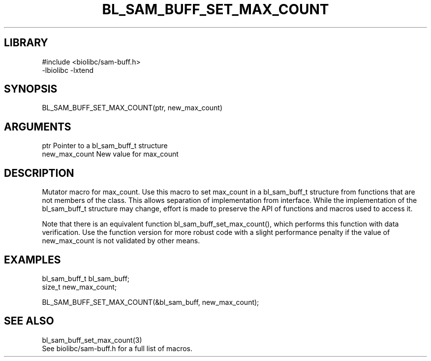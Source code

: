 \" Generated by /home/bacon/scripts/gen-get-set
.TH BL_SAM_BUFF_SET_MAX_COUNT 3

.SH LIBRARY
.nf
.na
#include <biolibc/sam-buff.h>
-lbiolibc -lxtend
.ad
.fi

\" Convention:
\" Underline anything that is typed verbatim - commands, etc.
.SH SYNOPSIS
.PP
.nf 
.na
BL_SAM_BUFF_SET_MAX_COUNT(ptr, new_max_count)
.ad
.fi

.SH ARGUMENTS
.nf
.na
ptr             Pointer to a bl_sam_buff_t structure
new_max_count   New value for max_count
.ad
.fi

.SH DESCRIPTION

Mutator macro for max_count.  Use this macro to set max_count in
a bl_sam_buff_t structure from functions that are not members of the class.
This allows separation of implementation from interface.  While the
implementation of the bl_sam_buff_t structure may change, effort is made to
preserve the API of functions and macros used to access it.

Note that there is an equivalent function bl_sam_buff_set_max_count(), which performs
this function with data verification.  Use the function version for more
robust code with a slight performance penalty if the value of
new_max_count is not validated by other means.

.SH EXAMPLES

.nf
.na
bl_sam_buff_t   bl_sam_buff;
size_t          new_max_count;

BL_SAM_BUFF_SET_MAX_COUNT(&bl_sam_buff, new_max_count);
.ad
.fi

.SH SEE ALSO

.nf
.na
bl_sam_buff_set_max_count(3)
See biolibc/sam-buff.h for a full list of macros.
.ad
.fi
